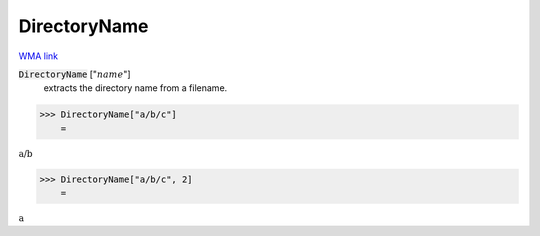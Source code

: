 DirectoryName
=============

`WMA link <https://reference.wolfram.com/language/ref/DirectoryName.html>`_


:code:`DirectoryName` [":math:`name`"]
    extracts the directory name from a filename.





>>> DirectoryName["a/b/c"]
    =

:math:`\text{a/b}`


>>> DirectoryName["a/b/c", 2]
    =

:math:`\text{a}`


